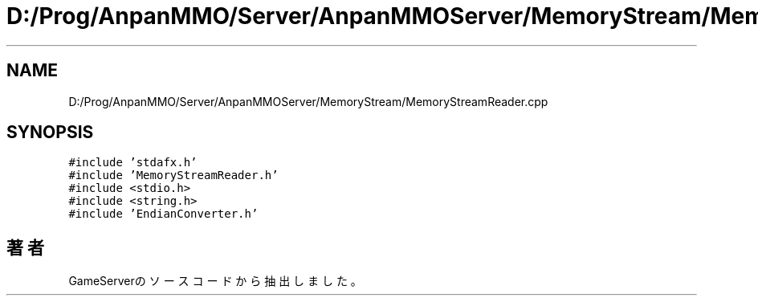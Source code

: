 .TH "D:/Prog/AnpanMMO/Server/AnpanMMOServer/MemoryStream/MemoryStreamReader.cpp" 3 "2018年12月20日(木)" "GameServer" \" -*- nroff -*-
.ad l
.nh
.SH NAME
D:/Prog/AnpanMMO/Server/AnpanMMOServer/MemoryStream/MemoryStreamReader.cpp
.SH SYNOPSIS
.br
.PP
\fC#include 'stdafx\&.h'\fP
.br
\fC#include 'MemoryStreamReader\&.h'\fP
.br
\fC#include <stdio\&.h>\fP
.br
\fC#include <string\&.h>\fP
.br
\fC#include 'EndianConverter\&.h'\fP
.br

.SH "著者"
.PP 
 GameServerのソースコードから抽出しました。
